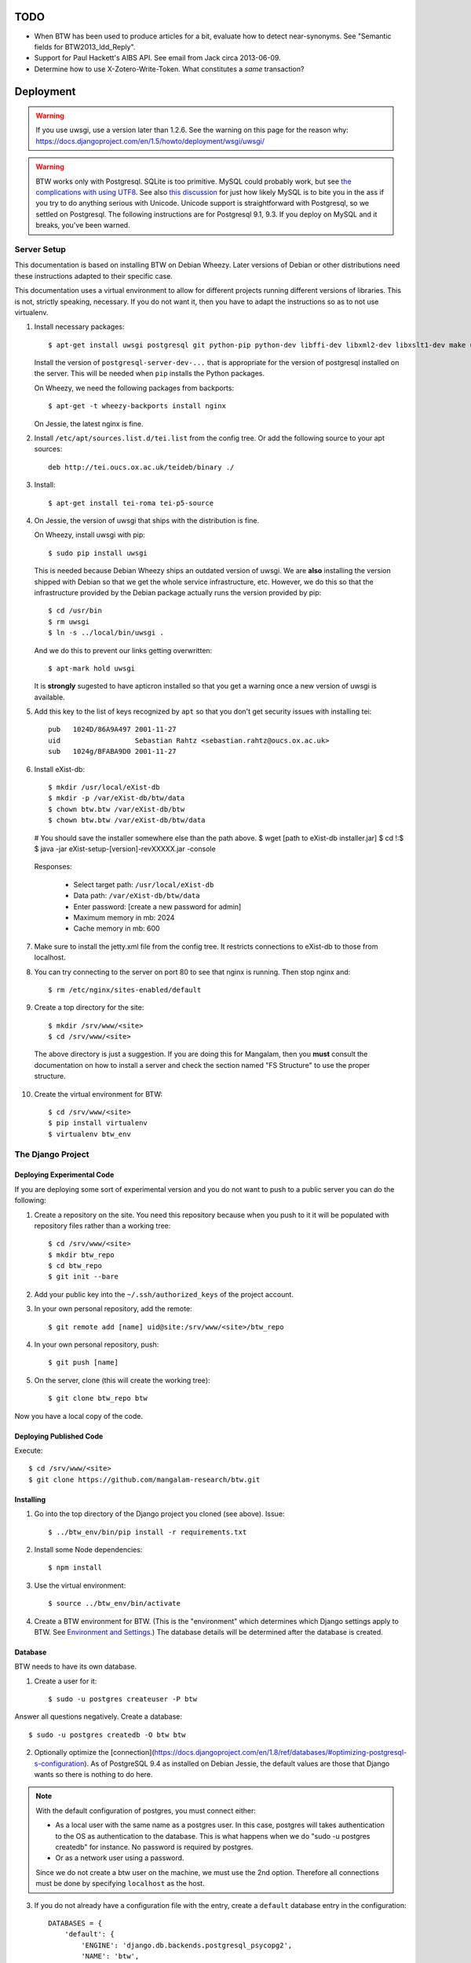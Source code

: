 ======
 TODO
======

* When BTW has been used to produce articles for a bit, evaluate how
  to detect near-synonyms. See "Semantic fields for
  BTW2013_ldd_Reply".

* Support for Paul Hackett's AIBS API. See email from Jack circa
  2013-06-09.

* Determine how to use X-Zotero-Write-Token. What constitutes a *same*
  transaction?

============
 Deployment
============

.. warning:: If you use uwsgi, use a version later than 1.2.6. See the
             warning on this page for the reason why:
             https://docs.djangoproject.com/en/1.5/howto/deployment/wsgi/uwsgi/

.. warning:: BTW works only with Postgresql. SQLite is too
             primitive. MySQL could probably work, but see `the
             complications with using UTF8
             <https://docs.djangoproject.com/en/1.6/ref/databases/#collation-settings>`__. See
             also `this discussion
             <https://news.ycombinator.com/item?id=7317519>`__ for
             just how likely MySQL is to bite you in the ass if you
             try to do anything serious with Unicode. Unicode support
             is straightforward with Postgresql, so we settled on
             Postgresql. The following instructions are for Postgresql
             9.1, 9.3. If you deploy on MySQL and it breaks, you've
             been warned.

Server Setup
============

This documentation is based on installing BTW on Debian Wheezy. Later
versions of Debian or other distributions need these instructions
adapted to their specific case.

This documentation uses a virtual environment to allow for different
projects running different versions of libraries. This is not,
strictly speaking, necessary. If you do not want it, then you have to
adapt the instructions so as to not use virtualenv.

1. Install necessary packages::

    $ apt-get install uwsgi postgresql git python-pip python-dev libffi-dev libxml2-dev libxslt1-dev make unzip libxml2-utils trang jing xsltproc redis-server

   Install the version of ``postgresql-server-dev-...`` that is
   appropriate for the version of postgresql installed on the
   server. This will be needed when ``pip`` installs the Python
   packages.

   On Wheezy, we need the following packages from backports::

    $ apt-get -t wheezy-backports install nginx

   On Jessie, the latest nginx is fine.

2. Install ``/etc/apt/sources.list.d/tei.list`` from the config
   tree. Or add the following source to your apt sources::

    deb http://tei.oucs.ox.ac.uk/teideb/binary ./

3. Install::

    $ apt-get install tei-roma tei-p5-source

4. On Jessie, the version of uwsgi that ships with the distribution is fine.

   On Wheezy, install uwsgi with pip::

    $ sudo pip install uwsgi

   This is needed because Debian Wheezy ships an outdated version of
   uwsgi. We are **also** installing the version shipped with Debian
   so that we get the whole service infrastructure, etc. However, we
   do this so that the infrastructure provided by the Debian package
   actually runs the version provided by pip::

    $ cd /usr/bin
    $ rm uwsgi
    $ ln -s ../local/bin/uwsgi .

   And we do this to prevent our links getting overwritten::

    $ apt-mark hold uwsgi

   It is **strongly** sugested to have apticron installed so that you
   get a warning once a new version of uwsgi is available.

5. Add this key to the list of keys recognized by ``apt`` so that you
   don't get security issues with installing tei::

    pub   1024D/86A9A497 2001-11-27
    uid                  Sebastian Rahtz <sebastian.rahtz@oucs.ox.ac.uk>
    sub   1024g/BFABA9D0 2001-11-27

6. Install eXist-db::

   $ mkdir /usr/local/eXist-db
   $ mkdir -p /var/eXist-db/btw/data
   $ chown btw.btw /var/eXist-db/btw
   $ chown btw.btw /var/eXist-db/btw/data
   # You should save the installer somewhere else than the path above.
   $ wget [path to eXist-db installer.jar]
   $ cd !:$
   $ java -jar eXist-setup-[version]-revXXXXX.jar -console

  Responses:

    * Select target path: ``/usr/local/eXist-db``
    * Data path: ``/var/eXist-db/btw/data``
    * Enter password: [create a new password for admin]
    * Maximum memory in mb: 2024
    * Cache memory in mb: 600

7. Make sure to install the jetty.xml file from the config tree. It
   restricts connections to eXist-db to those from localhost.

8. You can try connecting to the server on port 80 to see that nginx
   is running. Then stop nginx and::

    $ rm /etc/nginx/sites-enabled/default

9. Create a top directory for the site::

    $ mkdir /srv/www/<site>
    $ cd /srv/www/<site>

  The above directory is just a suggestion. If you are doing this for
  Mangalam, then you **must** consult the documentation on how to
  install a server and check the section named "FS Structure" to use
  the proper structure.

10. Create the virtual environment for BTW::

    $ cd /srv/www/<site>
    $ pip install virtualenv
    $ virtualenv btw_env

The Django Project
==================

Deploying Experimental Code
---------------------------

If you are deploying some sort of experimental version and you do not
want to push to a public server you can do the following:

1. Create a repository on the site. You need this repository because
   when you push to it it will be populated with repository files
   rather than a working tree::

     $ cd /srv/www/<site>
     $ mkdir btw_repo
     $ cd btw_repo
     $ git init --bare

2. Add your public key into the ``~/.ssh/authorized_keys`` of the project
   account.

3. In your own personal repository, add the remote::

    $ git remote add [name] uid@site:/srv/www/<site>/btw_repo

4. In your own personal repository, push::

    $ git push [name]

5. On the server, clone (this will create the working tree)::

    $ git clone btw_repo btw

Now you have a local copy of the code.

Deploying Published Code
------------------------

Execute::

    $ cd /srv/www/<site>
    $ git clone https://github.com/mangalam-research/btw.git

Installing
----------

1. Go into the top directory of the Django project you cloned (see above). Issue::

    $ ../btw_env/bin/pip install -r requirements.txt

2. Install some Node dependencies::

    $ npm install

3. Use the virtual environment::

    $ source ../btw_env/bin/activate

4. Create a BTW environment for BTW. (This is the "environment" which
   determines which Django settings apply to BTW. See `Environment and
   Settings`_.) The database details will be determined after the
   database is created.

Database
--------

BTW needs to have its own database.

1. Create a user for it::

    $ sudo -u postgres createuser -P btw

Answer all questions negatively. Create a database::

    $ sudo -u postgres createdb -O btw btw

2. Optionally optimize the [connection](https://docs.djangoproject.com/en/1.8/ref/databases/#optimizing-postgresql-s-configuration). As of PostgreSQL 9.4 as installed on Debian Jessie, the default values are those that Django wants so there is nothing to do here.

.. note:: With the default configuration of postgres, you must connect either:

  * As a local user with the same name as a postgres user. In this
    case, postgres will takes authentication to the OS as
    authentication to the database. This is what happens when we do
    "sudo -u postgres createdb" for instance. No password is required
    by postgres.

  * Or as a network user using a password.

  Since we do not create a btw user on the machine, we must use the
  2nd option. Therefore all connections must be done by specifying
  ``localhost`` as the host.

3. If you do not already have a configuration file with the entry,
   create a ``default`` database entry in the configuration::

    DATABASES = {
        'default': {
            'ENGINE': 'django.db.backends.postgresql_psycopg2',
            'NAME': 'btw',
            'USER': 'btw',
            'PASSWORD': 'whatever password',
            'HOST': '127.0.0.1'
        }
    }

  You probably want to put this inside a file local to your
  installation. See `Environment and Settings`_.

4. Start BTW's redis instance::

    ./manage.py btwredis start

5. Run::

    ./manage.py migrate

6. Run::

    ./manage.py btwdb set_site_name

   This sets the name of site 1 in the database to match the
   BTW_SITE_NAME setting.

Settings
--------

1. When deploying make sure the following Django settings are set as
   follows::

    SESSION_COOKIE_SECURE = True
    CSRF_COOKIE_SECURE = True

    ACCOUNT_DEFAULT_HTTP_PROTOCOL = "https"

2. Make sure that the ``DEFAULT_FROM_EMAIL`` Django setting is set to
   the value you want to use as the ``From:`` field of emails sent for
   invitations to register to the site. Same with the ``SERVER_EMAIL``
   field. Note that they are probably not going to be the same value.

3. Make sure that the ``ADMINS`` Django setting is set properly.

4. Make sure that the ``BTW_WED_LOGGING_PATH`` and that any custom
   logging is done in ``/var/log/`` rather than in ``/srv``.

5. The file structure is::

    btw_env      The virtualenv environment created earlier.
    btw_repo     Possible repository you use if you are deploying experimental code.
    btw          Where you checked out btw.
    static       Where the static files are collected.
    media        Where media files are stored.

   So you must ensure that ``STATIC_ROOT`` and ``MEDIA_ROOT`` are set
   to point to these directories which are **above** ``TOPDIR``.

6. Make sure the following environment variables are set as follows
   in the uwsgi configuration::

     HTTPS=on
     wsgi.url_scheme=https

Finalizing
----------

This needs to be done last because the ``Makefile`` may use
``manage.py``, which may require a complete configuration.

Run::

  $ make
  $ ./manage.py btwredis start
  $ mkdir -p var/run/btw var/log/btw
  $ ./manage.py btwexistdb start
  $ ./manage.py btwexistdb createuser
  $ ./manage.py btwexistdb createdb
  $ ./manage.py btwexistdb loadindex
  $ ./manage.py btwexistdb load
  $ ./manage.py btwworker start --all
  $  ./manage.py btwworker generate-monit-config build/scripts
  # Install the config generated.
  $ ./manage.py btwcheck
  $ make test-django
  [The Zotero tests will necessarily fail because the server is set
   to connect to the production Zotero database.]
  $ sudo monit monitor btw

If you have not yet done so, create the log directory for the nginx
process responsible for serving BTW::

  $ mkdir /var/log/nginx/btw.mangalamresearch.org/

Demo Site
---------

When creating a new demo site make sure that:

1. It contains a ``env`` file in the top level directory of the Django
   project that sets the ``env`` to a new value appropriate for the
   demo site. (This is what will make the site use a different
   database from the main site.)

2. Create a file named ``NOBACKUP-TAG`` in the top level directory of
   the demo site. (The deepest directory that encompasses all the
   files of this site but excludes any other site.) This prevents
   backing up this site in the fs backups.

Complete Copy
~~~~~~~~~~~~~

1. Dump the database on the "real" site.

2. Drop the old btw_demo database.

3. Create a new btw_demo database.

4. Issue::

    pg_restore -d btw_demo [path to dump]

5. Run the migrations, make sure redis is running and do::

    $ . ../btw_env/bin/activate
    $ ./manage.py migrate

6. Set the site name, make sure redis is running and do::

    $ . ../btw_env/bin/activate
    $ ./manage.py btwdb set_site_name

 This will set the site name in the database to what is recorded in
 the Django settings.

7. Copy the media directory from the regular site to the demo site.

Partial Copy
~~~~~~~~~~~~

Make sure that the site name in the sites table is properly set.

If you are going to move over users then:

1. Go to the regular site and run::

     $ ./manage.py dumpdata --natural --exclude=auth.Permission auth allauth account socialaccount invitation > [dump]

2. Go to the demo site and run::

     $ ./manage.py loaddata [dump]

If you are going to move over articles from the dev site the
bibliographical data must be moved over first. **The bibliography
worker must not have had a chance to populate the Item table yet!!!,
or you'll get double entries.** (If this happens, then you have to
clear bibliography_item and bibliography_primarysource in the
database.)

1. Go to the main site and run::

    $ ./manage.py dumpdata --natural bibliography > [dump]

2. Go to the demo site and run::

    $ ./manage.py loaddata [dump]

You may then load articles:

1. Go to the main site and run::

    $ ./manage.py dumpdata --natural lexicography > [dump]

2. Go to the demo site and run::

    $ ./manage.py loaddata [dump]


Upgrades
--------

Dealing with Logged-in Users
~~~~~~~~~~~~~~~~~~~~~~~~~~~~

Before upgrading, consider the impact on currently logged in
users. The following cases are possible:

1. No database change: there is no need to put the server in
   maintenance mode. Just upgrade the Python and Javascript code. If a
   new version of the wed editor is needed, the users will get a
   message asking to reload.

2. Database change:

   a. Establish a time at which the server will go into
   maintenance mode, tell the users.

   b. At the appointed time, set the nginx server configuration for
   BTW to be in maintenance mode.

   c. Use the ``logout`` management command to log all users out.

   d. Perform the code upgrade as needed.

   e. Get nginx out of maintenance mode.

Upgrade Proper
~~~~~~~~~~~~~~

Generally:

1. **Squeeze in upgrades to the server's infrastructure here...**

2. Make sure you have tagged the current release with ``git tag
   v... -a`` The ``-a`` is important to create an annotated tag.

3. Make sure all your changes are pushed to the repository.

4. Make sure you have a current backup of the database.

.. warning:: Do not run the following steps before you have read the
             version-specific information about upgrading. Some
             upgrades require that the following steps be partially
             performed or done in a different way, etc.

5. Run::

    $ sudo monit unmonitor [appropriate group name]
    $ . ../btw_env/bin/activate
    $ ./manage.py btwworker stop --all

    # The next command **must** be omitted if BTW is meant to continue
    # running. May be omitted if there is no change to how redis is
    # configured.
    $ ./manage.py btwredis stop

    $ git fetch origin --tags
    $ git pull origin
    $ git describe
    [Make sure the description shows what you expect.]
    $ pip install -r requirements.txt
    $ npm install
    $ make
    $ ./manate.py btwredis start
    $ ./manage.py migrate

    # This is the perfect time to perform a full vacuum on the database.
    # Do this if you've locked the users out of the system already.
    # This command will lock tables while they are being vacuumed. We use
    # ``time`` to record how long it takes. This is useful information because
    # as the database grows, it will take more times. Eventually it could
    # take hours to run a vacuumdb full operation.
    $ time vacuumdb -fzv

    # Execute the next command if redis is not already running.
    $ ./manage.py btwredis start

    $ ./manage.py btwworker start --all
    $ ./manage.py btwcheck
    $ ./manage.py btw generate-monit-config build/scripts
    # Check the generated config against what is already installed, update
    # if needed. Copy into /etc/monit/conf.d if update needed.
    # Issue ``service monit reload`` to have it read its configuration.

    $ make test-django
    [The Zotero tests will necessarily fail because the server is set
     to connect to the production database.]
    $ sudo monit monitor [appropriate group name]

6. Reload btw::

     $ sudo monit restart -g btw

7. Run btw-smoketest::

     scrapy crawl btw -a btw_dev='<secret>'

8. Take the site out of maintenance mode.

See below for specific upgrade cases.

1.4.1 to 2.0.0
~~~~~~~~~~~~~~

Before all:

- Install eXist.

After pulling the new code:

- Add the ``settings`` for eXist.

After ``pip install -r requirements.txt``:

- Force django-polymorphic to be at 1.0.2.

- Force django to be at 1.10.x.

- Run ``pip uninstall django-treebeard`` and then ``pip install git+https://github.com/tabo/django-treebeard#79bdb7c``.

After starting redis:

- Run ``./manage.py cms fix-tree``

- Clear the "article_display" and "page" caches.

After ``./manage.py migrate``:

- Run ``btwexistdb`` commands: ``createuser``, ``createdb``,
``loadindex``, ``load``.

After the install:

- Remove the "Login required" flag for the semantic fields page.

- Add the ``can_add_semantic_fields`` and
  ``can_change_semantic_fields`` to all users that need it.

1.4.0 to 1.4.1
~~~~~~~~~~~~~~

- At a minimum, execute::

    rm `find . -name menu.pyc`
    rm `find . -name cms_app.pyc`

  To be on the safe site, I actually recommend doing::

    rm `find . -name "*.pyc"`

  When running tests in buildbot some cases failed due to very old
  leftover ``.pyc`` files.

- After having done the database migrations, run ``manage.py cms
  fix-tree`` as recommended by Django CMS to fix possible issues with
  the tree of pages.

1.3.x to 1.4.0
~~~~~~~~~~~~~~

- You must load the HTE data somehow. It could be using the ``hte``
  command or by dumping some the ``semantic_field...`` tables in the
  development database and loading them in production. Remember to set
  the sequences used to set ids properly if you use a SQL
  dump/restore.

- It is necessary to flush the article display cache::

    $ ./manage.py clearcache article_display

- You must give the ``category.add_category`` right to whoever will be
  allowed to add categories.

- You will have to create a "Semantic Fields" page which will have for
  apphook semantic_fields. This pages should also have its permissions
  set so that "Login required" checked and "Menu visibility" is "for
  logged in users only".


1.2.x to 1.3.0
~~~~~~~~~~~~~~

You must add ``BTW_EDITORS`` to Django's settings.

The ``CitePlugin`` must be added to some page to allow site-wide
citations.

During migration Django will ask whether the content types for the
models userauthority, otherauthority and authority should be
removed. Answer yes.


1.1.x to 1.2.0
~~~~~~~~~~~~~~

1. Upgrade the nginx configuration to the new one so that developers
   can bypass maintenance mode.

2. **After stopping redis but before updating the source,** upgrade
   ``South`` to the latest in the 1.x series.

3. **After stopping redis but before updating the source,** upgrade
   ``django-allauth`` to the version required by BTW **1.2.0**.

4. **After stopping redis but before updating the source,** run
   ``./manage.py migrate socialaccount``. This will upgrade the tables
   for the ``socialaccount`` app (provied by ``django-allauth``) to the
   latest format.

5. Resume the installation with the source update, and so on...

Afterwards:

1. Create the pages managed by the CMS:

 a. On the development machine issue::

    ./manage.py dumpdata --indent=2 --natural-foreign cms cmsplugin_filer_file cmsplugin_filer_folder cmsplugin_filer_link cmsplugin_filer_link cmsplugin_filer_image cmsplugin_filer_teaser cmsplugin_filer_video  easy_thumbnails filer djangocms_text_ckeditor cmsplugin_iframe > dump.json

 b. Remove the record that has to do with cms.pageusergroup.

 c. On the deployment machine issue::

    ./manage loaddata dump.json

 d. Copy the ``media`` subdirectory from the dev machine to the
    deployment machine. **Make sure to move it into the right location**.

2. Duplicate the permission setup from the dev machine to the
   deployment machine. In particular:

 a. Add the permissions to the CMS plugins to the "CMS scribe" group.

3. Create an account for Bennett with the "scribe" and "CMS scribe"
   roles, and the right to manage bibliography.

1.0.x to 1.1.0
~~~~~~~~~~~~~~

1. Update the site configuration to add BTW_LOGGING_PATH,
   BTW_RUN_PATH, BTW_LOGGING_PATH_FOR_BTW, BTW_RUN_PATH_FOR_BTW. Make
   BTW_WED_LOGGING_PATH use BTW_LOGGING_PATH_FOR_BTW.

2. Perform the commands to create the log and run directories for
   BTW. For intance, it could be::

    mkdir -p var/log/btw
    mkdir -p var/run/btw

3. Convert the local configuration file to connect to redis through
   the local socket started by ``btwredis``.

4. Use ``lib.settings.join_prefix`` in the settings file and
   ``slugify.slugify``.

5. Modify your uwsgi init file so that it has::

     uid = btw
     buffer-size=32768

0.8.x to 1.0.0
~~~~~~~~~~~~~~

1. Update the site configuration to configure the caches named
   `session`, `page` and `article_display`.

2. Force an update of the documentation so that ``tei.css`` and
   ``tei-print.css`` are loaded from a local copy. You must::

      rm -rf utils/schemas/out/btw-storage-0.10/btw-storage-doc/

   A subsequent ``make`` should redo everything but check that the
   final files have the right contents.

0.7.x to 0.8.0
~~~~~~~~~~~~~~

1. Issue the management command::

     $ ./manage.py btwdb mark_all_bibliographical_items_stale

2. Convert your settings to use the ``s`` object. See `Setting the
   Settings`_.

3. Install django-redis in the virtualenv for btw.

4. Move to Redis for the session cache (the default cache normally set
   in the ``btw_<env>.py`` file and the Zotero cache (the cache named
   ``"bibliography"``, which is normally set in the
   ``bibliography_<env>.py`` settings file).

0.0.2 to 0.1.0
~~~~~~~~~~~~~~

1. Delete the database table ``biblliography_item``. This is okay
   because the BTW software has not yet been used in production.

2. Perform the general steps.

Notes from Actual Upgrades
~~~~~~~~~~~~~~~~~~~~~~~~~~

- 1.4.0 to 1.4.1: Upgrade scheduled for 2016/04/30 at 8:00-9:00 EDT. I
  started a little before to prepare. The upgrade was done at about
  8:30 EDT.

- 1.3.1 to 1.4.0: The upgrade window was scheduled for 2016/04/06 at
  8:00-12:00 EDT. I actually got busy with something else and did not
  begin until 8:10. The upgrade was finished by about 10:28.

- 1.2.x to 1.3.0: The upgrade window was scheduled for 2015/08/19 at
  11:00-12:00 EDT. I began preparing at around 10:40 EDT so as to get
  a head start with the steps that could be performed before the
  upgrade. The issue with Tilaa crippling the performance of the swap
  probably added a good 15-20 minutes to the whole proceedings.

- 1.1.0 to 1.2.0: The upgrade window was scheduled for 2015/06/08 at
  8:00-10:00 EDT. I began preparing at around 7:30 EDT so as to get a
  head start with the steps that could be performed before the
  upgrade. At 8:05 EDT I put the server into maintenance mode. At
  about 9:05 EDT I took the server out of maintenance mode. I got a
  couple of task errors while running the Django tests. Probably due
  to how the logging is different on the server than on the dev
  system.

- 1.0.5 to 1.1.0: The upgrade window was scheduled for 2015/04/29 at
  8:00-10:00 EDT. I began preparing at around 7:30 EDT so as to get a
  head start with the steps that could be performed before the
  upgrade, and server maintenance not directly tied to the upgrade
  (e.g. shutting down the demo site). At 8:00 EDT I put the server
  into maintenance mode. At around 8:35 I put the server out of
  maintenance mode. The server initially failed to work because I
  forgot to make a couple changes to the btw.ini file (uwsgi
  configuration). Moreover I had to change ownership of the log files
  in /var/log/btw so that BTW could write there. Then it was smooth
  sailing.

- 0.7.1 to 0.8.0: The upgrade window was scheduled for 2015/01/21 at
  8:00-9:00 EST. I began preparing at around 7:30 EST because a few of
  the upgrade steps (installing new packages, updating the settings of
  the Django project) could be performed before putting the server
  down. At 8:00 EST, I put the server in maintenance mode. A little
  before 8:30EST, the server was out of maintenance mode. I tested the
  server with ``./manage.py test``, by going to ``Bibliography /
  Manage`` and by viewing some articles. The later test failed. It was
  due to ``build/static-build/config/requirejs-config-dev.js`` which
  was out of date. The contents of this file changed when Makefile is
  edited, which is not currently picked up by the way the make file is
  organized. Deleting the file and recreating it solved the issue.

- 0.8.0 to 1.0.1: The upgrade window was scheduled for 2015/02/01 at
  9:00-10:00 EST. I spent about 45 minutes before the upgrade window
  to perform changes to the server. This upgrade required a new monit
  configuration to send alarms. I had to modify monit for this, which
  entailed reading documentation. After performing the upgrade, I got
  some 500 status responses. This was due to the ``.log`` and ``.pid``
  files created by the worker. They caused the tree to be unclean and
  BTW dutifully raised an exception. While testing the site, there was
  an issue with viewing articles. It seemed that the communication
  between browser and system did not work. Clearing the caches and
  restarting the worker seems to have cleared it up. The site was back
  up and running at 10:15 EST.

Nginx
-----

If needed, create some new server keys::

    $ cd /srv/www/<site>
    $ openssl genrsa -out ssl.key 2048
    $ openssl req -new -key ssl.key -out ssl.csr
    [Answer the questions to identify the machine. Leave the password blank.]
    $ openssl x509 -req -days 365 -in ssl.csr -signkey ssl.key -out ssl.crt

Install a proper configuration in
``/etc/nginx/sites-available/<site>``, and link it to the
``/etc/nginx/sites-enabled/`` directory. For Mangalam, the config tree
contains the file that has been used so far.

Uwsgi
-----

Install a proper configuration in
``/etc/uwsgi/apps-available/btw.ini``, and link it to the
``/etc/uwsgi/apps-enabled/`` directory. For Mangalam, the config tree
contains the file that has been used so far.

=========
 Testing
=========

Note that due to the asynchronous nature the JavaScript environments
used to run the tests, if the test suites are run on a system
experiencing heavy load or if the OS has to swap a lot of memory from
the hard disk, they may fail some or all tests. I've witnessed this
happen, for instance, due to RequireJS timing out on a ``require()``
call because the OS was busy loading things into memory from
swap. The solution is to run the test suites again.

Another issue with running the tests is that wed uses ``setTimeout``
to do the validation work in a parallel fashion. (This actually
simulates parallelism.) Now, browsers clamp timeouts to at most once a
second for tests that are in background tabs (i.e. tabs whose content
is not currently visible). Some tests want the first validation to be
finished before starting. The upshot is that if the test tab is pushed
to the background some tests will fail due to timeouts. The solution
for now is don't push the tab in which tests are run to the
background. Web workers would solve this problem but would create
other complications so it is unclear whether they are a viable
solution.

Tests are of three types:

* Django tests, which run outside the browser.

* In-browser tests, which run *in* the browser.

* Selenium-based tests, which run *outside* the browser but use Selenium
  to control a browser.

In August 2015 we conducted some tests with a RAM-based PostgreSQL
cluster to see whether it would improve testing time. We found roughly
a 7% improvement on test times when running the Django tests but the
hoops we have to go through to setup the cluster and the problems this
could cause in the long run (more complex database setups would
require redesigning the code that creates and manages the cluster) are
not worth this small improvement. The time improvement is expected to
be even smaller when running the Selenium-based tests that need
running on Sauce Labs, as the bulk of the waiting time there is due to
communications between the test suite and the browser.

Django Tests
============

Running the Tests
-----------------

You should be using ``make`` to run the tests rather than
``./manage.py test`` because some of the tests are dependent on files
that are generated with ``make``::

    $ make test

Zotero Tests
------------

The ``bibliography`` application communicates with the Zotero server
at ``api.zotero.org``. To avoid being dependent a) on a network
connection, b) on that server being up, c) on the account that was used to
create the tests being available, the test suite uses ``mitmdump``
(from the mitmproxy package) to record and replay interactions with
the server. The infrastructure needed for this is in
``bibliography.tests.util``.

The only tests that should ever perform any kind of communication with
the server (either for real, or faked by ``mitmproxy``) are those in
the ``bibliography`` app. All other tests should be mocking the
``zotero`` module so as to return results immediately (no cache check,
no talking to the server). The module
``bibliography.tests.mock_zotero`` is used for this task.

Versions 0.10 and 0.11 of ``mitmdump`` suffer from a bug that makes
replaying fail unless we use the ``--no-pop`` option. However, when we
use ``--no-pop``, mitmproxy does not remove used match
request/response pairs. So if we issue two requests that are
considered *same* by ``mitmdump`` but we expect a *different*
response, replaying will fail because the first response will be
replayed twice. We work around this issue this way:

* At recording time, rewrite the saved requests to add a
  ``X-BTW-Sequence`` header field which is incremented with each
  request.

* At replaying time, filter the requests made by the code being tested
  so that they gain a ``X-BTW-Sequence`` field which is incremented
  with each request.

* At replaying time, add ``--rheader X-BTW-Sequence`` so that request
matching is performed on this field.

Mitmproxy uses a self-signed certificate to serve data. Forwarding the
upstream certificate currently does not work. (See
`<https://github.com/mitmproxy/netlib/issues/32>`__ .) Moreover, we'd
rather have the suite be totally independent from a live Zotero server
so that we can run the suite even if the Zotero server happens to be
down or unreachable. In order to avoid certificate errors, the test
suite has to:

1. Run ``c_rehash`` on the ``~/.mitmproxy`` directory. Some of the
   files there are not proper certificates so there will be non-fatal
   errors.

2. Set the environment variable SSL_CERT_DIR to search
``~/.mitmproxy`` in addition to the OS directory.

In-Browser Tests
================

::
    $ ./manage.py runserver

Then run a QUnit test by pointing your broswer to
http://localhost:8000/search/tests/

.. warning:: Running this command does not rebuild the software. So if
             you make changes that must propagate to your live version
             of the server then you must run ``make`` first.

Selenium-Based Tests
====================

The following information is not specific to BTW but can be useful if
you've never used Selenium before. Generally speaking, you need the
Selenium Server, but if you only want to run tests in Chrome, you only
need chromedriver. Selenium Server can be found on `this page
<http://code.google.com/p/selenium/downloads/list>`__. It has a name
like ``selenium-server-standalone-<version>.jar``. Chromedriver is
`here <https://code.google.com/p/chromedriver/downloads/list>`__. The
documentation for its use is `here
<http://code.google.com/p/selenium/wiki/ChromeDriver>`__.

Everything that follows is specific to BTW. You need to have `selenic
<http://github.com/mangalam-research/selenic>`_ installed and
available on your ``PYTHONPATH``. Read its documentation. Then you
need to create a `<local_config/selenium_local_config.py>`_ file. Use
one of the example files provided with selenic. Add the following
variable to your `<local_config/selenium_local_config.py>`_ file::

    # Location of the BTW server.
    SERVER = "http://localhost:8080"

You also need to have `wedutil
<http://github.com/mangalam-research/wedutil>`_ installed and
available on your ``PYTHONPATH``.

To run the Selenium-based tests, the tests must be able to communicate
with a live server. Tests that can pass locally can quite easily fail
when run from a remote service, *unless* a real web server is
used. Therefore, the test suite starts an nginx server because, let's
face it, **Django is not a web server.** Some issues that Django may
mask can become evident when using a real web server. This has
happened during the development of BTW.

.. note:: A "real web server" is one which understands the ins and
          outs of the HTTP protocol, can negotiate contents, can
          compress contents, understands caching on the basis of
          modification times, etc.

The configuration environment used for the selenium tests is named
``selenium``. See `Environment and Settings`_.

Nginx
-----

Internally, the test suite starts nginx by issuing::

    $ utils/start_server <fifo>

The fifo is a communication channel created by the test suite to
control the server.  The command above will launch an nginx server
listening on localhost:8080. It will handle all the requests to static
resources itself but will forward all other requests to an instance of
the Django live server (which is started by the ``start_server`` script
to listen on localhost:7777). This server puts all of the things that
would go in ``/var`` if it was started by the OS in the `<var>`_
directory that sits at the top of the code tree. Look there for
logs. This nginx instance uses the configuration built at
`<build/config/nginx.conf>`_ from `<config/nginx.conf>`_. Remember
that if you want to override the configuration, the proper way to do
it is to copy the configuration file into `<local_config>`_ and edit
it there. Run make again after you made modifications. The only
processing done on nginx's file is to change all instances of
``@PWD@`` with the top of the code tree.

The Django Server
-----------------

The Django server started by ``start_server`` is based on
``LiveServerTestCase`` and consequently organises its run time
environment in the same way.

Originally, we had the test suite send a signal to the server so that
with each test, the server would reset itself. The "reset" operation
meant that the ``LiveServerTestCase`` instance ended, which caused the
creation of a new instance. This entailed letting Django's test
framework perform the cleanup and setup operations on the
database. This way, a test would not see the database changes
performed by another test. The cleanup performed by Django's test
framework was extremely slow, however. So we modified the suite so
that some tests would be deemed "dirty" and would require a
reset. This helped speed up the suite quite a bit.

However, we eventually ran into more problems. Once we started using
``transaction.on_commit``, we found that Celery tasks launched at
commit time would not be able to find the ``Chunk`` objects they were
supposed to work on, because they had been deleted by the test
cleanup!! This is something which **by design** cannot happen in
production because ``Chunk`` objects are never deleted. (They may be
hidden, but not deleted.) All solutions which involved allowing the
suite to perform Django's generic cleanup were problematic:

* The Celery tasks could have failed silently. However, since in
  production a failure would be indicative of a fatal structural
  problem, we do not want to mask such problems but instead have them
  cause an alarm. (The project sends an email to the administrators.)
  Moreover, even in testing, ignoring the failure could mean ignoring
  a real problem (like a race condition).

* The Celery tasks could have run eagerly. This would actually mask
  problems that occur due to race conditions.

* The suite could have been modified to try to allow the Celery tasks
  to complete before deleting the data. This would have made the suite
  slower across the board and would have complicated the logic of the
  tests or the tasks quite a bit. And this would be only to take care
  of a problem that occurs in testing.

The solution we settled on is to turn off Django's generic cleanup by
running all the Behave tests inside of a single ``LiveServerTestCase``
instance. The "reset" message is no longer used but instead a
"newtest" message is sent from the Behave runner to the live
server. This causes the live server to run ad-hoc cleanup code. In
this way ``Chunk`` objects are never deleted, which mirrors exactly
what happens in production. The cleanup code currently performs a few
changes, like deleting some bibliographical records, some custom
semantic fields and reverting articles to the version they were when
the suite started. Beyond this, tests should try to depend as little
as possible on a specific state. They should as much as possible
figure what state existed when they started and then check how the
state was changed. (e.g. If I test the creation of a new X object in
the database, cound the number of X objects before the test, and check
that there are X + 1 objects after the operation that creates a new
object.)

A nice bonus is that this also makes the suite faster since it does
not perform the database churn that Django's generic database cleanup
and setup does.

Running the Suite
-----------------

To run the suite issue::

    $ make selenium-test BEHAVE_PARAMS="-D browser='OS,BROWSER,VERSION'"

where ``OS,BROWSER,VERSION`` is a combination of
``OS,BROWSER,VERSION`` present in ``config/browser.txt``.

Behind the scenes, this will launch behave. See `<Makefile>`_ to see
how behave is run.

How to Modify Fixtures
----------------------

There is no direct way to modify the fixtures used by the Django tests
(this includes the live server tests which is used to run the Selenium
tests). The procedure to follow is:

1. Stop the development server.

2. Move your development database to a different location
   temporariy. **Or** modify the development environment so that the
   development server connects to a temporary, different database.

3. Issue::

    $ ./manage.py migrate

4. Then start your server again. You should start it with
   ``BTW_DIRECT_APP_MODE`` set to ``True``. Or you won't be able to
   access the lexicography and bibliography apps.

5. Repeat the following command for all fixtures you want to load or
   pass all fixtures together on the same command line::

    $ ./manage.py loaddata [fixture]

6. At this point you can edit your database.

7. Run a garbage collection to remove old chunks that are no longer
   referred.

8. When you are done kill the server, and dump the data as needed::

    $ ./manage.py dumpdata --indent=2 --natural [application] > [file]

Use git to make sure that the changes you wanted are there. Among
other things, you might want to prevent locking records and handles
from being added to the new fixture.  When this is done, you can
restore your database to what it was.

Before doing anything more, it is wise to run the Django tests and the
Selenium tests to make sure that the new fixture does not break
anything. It is also wise to immediately commit the new fixture to
git once the tests are passing.

Utility for Extractig Documents from Fixtures
---------------------------------------------

The ``html_from_json`` utility can be used to extract the latest XHTML
representing the data of an entry that has been saved into a ``.json``
file. This can then be used with the raw editing capability to import
this entry into the development database. Make sure to check the box
``Data entered in the editable format (XHTML) rather than the
btw-storage format (XML)`` before submitting the raw edit, or the edit
will fail.

==========================
 Environment and Settings
==========================

Setting the Settings
====================

The Django method of setting the various settings is to set a global
in ``settings.py``, which is then used by Django's machinery. However,
this method is very inflexible in an environment where settings can be
set from multiple different files. Instead of using this method as-is,
BTW sets its settings on a singleton named ``s`` that is created by
``lib.settings`` **every file that wants to modify settings must
import this singleton and modify the settings by setting attributes of
the appropriate names on this object**. Doing this allows more
flexibility in the order in which settings are set and how they may
depend on one another. For instance ``test_settings.py`` sets
``s.BTW_TESTING`` *first* and then loads ``settings.py``. This allows
other settings to be set differently depending on whether or not
``s.BTW_TESTING`` is true.

It would be possible have the desired behavior by using ``exec ... in
globals()`` but this method of doing things has downsides, like for
instance having the linter complain about unknown variables because
globals used in a file come from another file. It also prevents
keeping variables truly private. For instance ``test_settings``
currently has a ``__SILENT`` variable which would not be private if
``exec ... in globals()`` were used. The variable would be visible to
the executed file. It would be possible to write code to compensate
but each new private variable would require an exception.

Where Settings are Found
========================

Structure of the settings tree in BTW:

* ``settings/settings.py``  BTW-wide settings

* ``settings/_env.py``      environment management

* ``settings/<app>.py``     settings specific to the application named <app>

The ``settings.py`` file inspects INSTALLED_APPS searching for local
applications and passes to ``exec`` all the corresponding ``<app>.py``
files it finds.

To allow for changing configurations easily BTW gets an environment
name from the following sources:

* the ``BTW_ENV`` environment variable

* An ``env`` file at the top of the Django project hierarchy.

* ``~/.config/btw/env``

* ``/etc/btw/env``

This environment value is then used by ``_env.find_config(name)`` to find
configuration files:

* ``~/.config/btw/<name>_<env>.py``

* ``/etc/btw/<name>_<env>.py``

The **first** file found among the ones in the previous list is the
one used. By convention ``_env.find_config`` should be used by the files
under the settings directory to find overrides to their default
values. The ``<name>`` parameter should be "btw" for global settings or
the name of an application for application-specific settings. Again by
convention the caller to find_config should exec the value returned by
``find_config`` **after** having done its local processing.

The order of execution of the various files is::

    settings/__init__.py
    <conf>/btw_<env>.py
    settings/<app1>.py
    <conf>/<app1>_<env>.py
    settings/<app2>.py
    <conf>/<app2>_<env>.py

where ``<env>`` is the value of the environment set as described
earlier, and ``<conf>`` is whatever path happens to contain the
configuration file.

=======
 Roles
=======

An earlier version of BTW used the terms "author" for people who have
the capability to edit articles. This proved confusing in discussion
because people who can edit articles are not necessarily the authors
of the articles. They can be proofreaders, assistants, etc.

* "informational pages": Those pages that exist primarily to provide
  information *about* the BTW project but that are not application
  pages.  Examples: the home page of the site, a page about who is
  involved in the project, a page that describes methodology,
  documentation about the site, etc.

* "application pages": Those pages that primarily serve to provide a user
  interface to the applications that are part of BTW. All of the
  lexicographical and bibliographical pages are application pages. This
  includes the pages that show the lexicographical articles.

+---------------------+-------------------+--------------------------+
|BTW Role             |Django role(s)     |Notes                     |
+---------------------+-------------------+--------------------------+
|visitor              |-                  |People who visit the site |
|                     |                   |but do not have an        |
|                     |                   |account.                  |
+---------------------+-------------------+--------------------------+
|user                 |-                  |Users are able to log in  |
|                     |                   |but cannot edit           |
|                     |                   |anything. (As of 2015/5,  |
|                     |                   |this is a theoretical     |
|                     |                   |role. Not yet in use.)    |
+---------------------+-------------------+--------------------------+
|lexicographical      |scribe             |                          |
|article author       |                   |                          |
+---------------------+-------------------+--------------------------+
|assistant,           |scribe             |                          |
|proofreader, etc...  |                   |                          |
|                     |                   |                          |
+---------------------+-------------------+--------------------------+
|maintainer           |CMS scribe         |                          |
|for the              |                   |                          |
|informational        |                   |                          |
|pages                |                   |                          |
+---------------------+-------------------+--------------------------+
|superuser            |-                  |Django superuser flag on. |
+---------------------+-------------------+--------------------------+

A "Django role" corresponds to a Django group. The groups are defined
as follows:

* scribe: able to edit lexicographical articles.

* CMS scribe: able to edit the informational pages.

* editor: all privileges of scribes, but reserved for future use. (We
  may eventually limit publishing privileges to only people in the
  "editor" group.)

There is no group able to edit application pages as these must be
edited by developers.

========
BTW Mode
========

Visible Absence
===============

A "visible absence" is an absence of an element which is represented
as a *presence* in the edited document. If ``<foo>`` might contain
``<bar>`` but ``<bar>`` is absent, the usual means to represent this
would be a ``<foo>`` that does not contain a ``<bar>``. With a visible
absence, ``<foo>`` would contain a GUI element showing that ``<bar>``
is absent.

A "visible absence instantiator" is a visible absence which is also a
control able to instantiate the absent element.

IDs
===

For hyperlinking purposes, elements have to be assigned unique
IDs. There are two types of IDs:

* The "wed ID", a.k.a. the "GUI ID". This is an ``id`` attribute that
  exists only in the GUI tree, which is assigned to all elements that
  need labeling through a reference manager. Or it may be assigned for
  other reasons that have to do with presentation in the editor.

* The "data ID". This is an ``id`` attribute that exists only in the
  data tree. This is what preserves hyperlinking between editing
  sessions.

The wed ID is derived from the data ID as follows:

* If there is a data ID, then the wed ID is "BTW-" + the value of the
  data ID.

* If there is no data ID, then the wed ID is "BTW-" + a unique number.

A data ID is assigned only if an element is hyperlinked.

===================
Management Commands
===================

transform
=========

This ``lexicography`` command is used to perform a batch
transformation on all articles. This is a very powerfull tool but can
severely damage your database if misused. It would be used, for
instance, if there is a need to change the schema under which articles
are stored and here is no plan for backward compatibility.

.. warning:: This command has not been thorougly tested yet.

The procedure to use it is:

1. Kick all users out of the system and prevent them from logging in.

2. Back up the database.

3. Create a directory in which you'll put:

  a. A ``before.rng`` file that contains the schema to which articles
     must conform before the transformation.

  b. An ``after.rng`` file that contains the schema to which articles
     must conform after the transformation.

  c. A ``transform.xsl`` file that contains the transformation to
     apply. (XSLT version 2, please.)

4. Test your transformation on some representative XML first.

5. Run in ``noop`` mode::

        $ ./manage.py transform --noop <path>

   where ``<path>`` is the directory that contains the files above.

6. Inspect the files in the ``log`` subdirectory created under
   ``<path>``. Files under it are of this form:

        - ``<hash>/before.xml``: XML before transformation.

        - ``<hash>/after.xml``: XML after transformation.

        - ``<hash>/BECAME_INVALID``: Indicates the chunk became
          invalid after the transformation.

   where ``<hash>`` is a chunk's original hash. In particular, search
   for ``BECAME_INVALID`` files, which indicate that a chunk that was
   valid *before* the transformation became invalid *after*, which
   means your transformation was incorrect.

7. You may also wish to perform ``diff`` between the ``before.xml``
   and ``after.xml`` of the chunks to check for proper operation.

8. Once you are satisfied, move your old logs somewhere else and
   reissue the same command you did earlier but without
   ``--noop``. **This will actually modify the database and can only
   be reversed by restoring from a database backup.**

.. warning:: There is no attempt to make the overall operation atomic
             because it would be quite costly. If an invocation of
             ``./manage.py transform`` without ``--noop`` fails, then
             the database is left in an intermediary state. Recover by
             performing a database restore.

btwdb
=====

This is used to perform miscellaneous administrative operations on the
database. Rather than spread the commands among multiple applications,
they are grouped under this ``core`` command.

* mark_all_bibliographical_items_stale: marks all bibliographical
  items (``bibliography.models.Item``) as stale.

=================
Various Internals
=================

This section discusses some of the internals of BTW and why they are
the way they are.

Some principles:

* Don't spread the object manipulation logic to the database
  code. This also means avoiding the use of triggers, views, etc. Why?
  This obviates the need for maintainers to possess substantial
  database-specific knowledge. If they know Django, they can follow
  the code. Sure, triggers might make some of the Python code nicer,
  but there's the maintenance cost to consider.

Version Control
===============

The ``lexicography`` app performs its own version control: an article
has one ``Entry`` object and a series of ``ChangeRecord`` objects that
represent its history. Why not use something like
``django-reversion``? At the time of writing, the following problems
come to mind:

* ``django-reversion`` stores the revisions as JSON data. So it seems
  these versions are not first-class citizens of the database. BTW
  needs to be able to have the recorded changes be first-class
  citizens so as to be able to search through them (for instance).

* The fact is that BTW has some very specific semantics regarding how
  various versions are created and used, and it is not clear that
  ``django-reversion`` would be able to handle these semantics
  neatly. (Note that it is *possible* ``django-reversion`` could do
  it, but it would take a significant time investment to find out.)

Version Control in Caches
=========================

Django presents a system by which keys have a version number
associated with them. But BTW does not use it. Why?

The version system that Django provides does not lend itself to the
usage pattern of BTW. BTW typically wants to get **whatever version of
the data is available**. What Django provides does not do this simply
because there is no method for "give me a key with any version". You
have to first search for the key with the current version. If not
found, then search for older keys. This means multiple accesses to the
cache. BTW instead puts the version information in the data stored
with a key and gets whatever it is going to get in one operation and
then acts depending on the version found.

Denormalized Data
=================

At the time of writing (20140927), the ``Entry`` model contains a
``latest`` field that appears redundant. After all, this field is
computable from searching through ``ChangeRecord`` objects, no?

Yes. For any given ``Entry`` object ``latest`` is::

    Entry.objects.get(id=2).changerecord_set.latest('datetime');

(The ``id`` 2 is just for the sake of example.) So we could have::

    @property
    def latest(self):
        return self.changerecord_set.latest('datetime')

However, queries like this
``active_entries.filter(latest__c_hash=chunks)`` are not possible with
a property because ``latest`` is not a field. There are ways to work
around this but they involve having to handle the "non-fieldness" of
``latest`` in each location.

Moreover, getting the list of all the latest change records cannot be
done through Django without multiple queries and in a cross-platform
way. This SQL query gets all the latest change records::

    select cr1 from lexicography_changerecord cr1
      join (select entry_id, max(datetime) as datetime
            from lexicography_changerecord group by entry_id) as cr2
           on cr1.entry_id = cr2.entry_id and cr1.datetime = cr2.datetime;

In Django 1.6, with Postgresql we can do::

    ChangeRecord.objects.order_by('entry', 'datetime').distinct('entry')

This gives us the list of latest change records and so is equivalent
to the previous SQL query. (Order is irrelevant to what we are trying
to achieve here, but is required by our use of ``distinct``.) The
``distinct`` call with a parameter is Postgresql-specific.

The subquery in the SQL query can be generated with::

    ChangeRecord.objects.values('entry').annotate(datetime=Max('datetime'))

However, there does not seem to be a way to join on multiple fields in
Django 1.6. Ultimately, there does not seem to be cross-platform
method to get Django to generate **in one query** something
functionally equivalent to the SQL query shown above.

Some attempts were made to avoid having a ``latest`` field but they
ran into the issues mentioned above or ran smack dab into Django
bugs. (Like `this one
<https://code.djangoproject.com/ticket/20600>`__.)

Celery Tasks and Django CMS
===========================

In a basic Django application the url patterns used for determining
which view will serve a request are static: they are set in ``.py``
files do not change until the application is upgraded, which is an
administrative act.

With Django CMS, the above principle no longer holds true. It is
possible to have a page load an app (using "apphooks"). Since CMS
pages can be created at run time, this means that the url patterns can
change at any time while the site is running. This is not a problem
for those processes which are launched by the WSGI app server. By the
use of the appropriate middleware, these processes periodically check
for changes and do what is necessary.

However, Celery tasks do not have the machinery necessary to detect
these changes. Right now, BTW dodges the issue by having the Celery
tasks be dependent only on "REST urls". These are stored in
``rest_url.py`` files and operate in the same way as the "basic Django
application" scenario described above: they don't change at run
time. Changes caused by the CMS do not affect how the tasks run.

Why not pyzotero?
=================

There is a library called pyzotero which would give access to the
Zotero v3 API "for free". Why are we not using it? Because it is under
GPL 3.0. BTW would have to be released under this license to be
compatible. We've selected the MPL 2.0 a long time ago and have no
intention to change.

(pyzotero was investigated early in the BTW project but it was at a
very early stage of development then and did not seem to be worth it,
at that time.)

Zotero and Caching
==================

To avoid hitting the Zotero server with frequent requests, and to
allow BTW to perform its work with relative ease, the bibliographical
data is laid out as follows:

* ``Item`` objects in Django's ORM. These are the objects which which
  the rest of BTW interacts. These objects have a MINIMUM_FRESHNESS
  (currently 30 minutes). Objects that are not within this freshness
  specification are refreshed by querying the cache discussed next.

  Note that this table is a cache of sorts. **However, it must be
  saved with the rest of the BTW database when backing up the
  database.** There is no (easy and) reliable way to recreate this
  data if it is ever lost. **This table is not designed to allow for
  modifications of the bibliographical data.**

* A cache named ``bibliography``, which is used by ``zotero.py``. This
  is a cache of responses from the Zotero database. There is no expiry
  on this cache. Whenever a request is made to the cache, it fetches
  the item from the Zotero server only if necessary. **Each request to
  this cache entails a query to the server**, because (at a minimum)
  the cache checks with the server whether the item has changed.

  This cache can be destroyed safely.

Preparing and Caching ``Chunk`` Objects
=======================================

Chunks are cached in Redis and in eXist.

Cached Data of the "xml" Kind
-----------------------------

Before they are displayed, ``Chunk`` objects need to have their XML
"prepared" to sort and combine semantic fields and to provide human
readable names for those fields. This process needs the following
inputs:

* The XML data of the ``Chunk``, which is immutable.

* The names of the semantic fields, which are mutable.

The prepared XML is deemed to be display information of the kind "xml".

This data is created when a ``Chunk`` is saved: a task is launched to
create and save it. It is refreshed when any of the semantic field
names on which a ``Chunk`` depends are changed.

This is cached in Redis but expires there after 30 minutes. It is also
stored in eXist for searches. eXist is a cache *of sorts* in that
putting the chunk data in it allows us to perform XML-based searches
(with XQuery) and perform full-text searches.

If the data has expired from the cache but is still in eXist, it is
refreshed from eXist.

Cached Data of the "bibl" Kind
------------------------------

Moreover, this prepared XML needs the following adjuncts before it can
be displayed to the user:

* The links to other articles need to be created (this is currently
  done just before the XML is sent to the client).

* The names and URLs of the works referenced need to be provided. This
  information is passed to the client, which folds it into the
  structure shown to the user. This is deemed to be display
  information of the kind "bibl".

This "bibl" data is created "on demand" when it is needed to display
an article. It exists only in the cache and never expires. It is
recomputed when any of the bibliographical entries on which an article
depends are changed.

Performance Notes
-----------------

On 2016/07/06 loading the data dumped from BTW with ``btwexistdb
load`` takes about 6 minutes. The size of the chunk data is about
50mb. That's 1030 chunks.

Cleaning
========

BTW cleans old ``ChangeRecord`` objects from the database.

This cleaning process hides old intermediary versions of the articles
we have. BTW is very agressive in how frequently it saves data. This
is useful both to prevent data loss and to help in diagnosing eventual
problems. However, this means that BTW stores a lot of versions of an
article. So over time the data usage grows and this becomes
problematic in two major ways:

1. People who have access to the entire history of an article see a
   lot of versions that are not particularly useful.

2. Searches go through data that is not interesting. This makes
   full-text searches in particular slower than they should.

The cleanup algorithms go through the database and mark old records as
"hidden", which excludes them from the interface presented to users
and from searches. The administrative interface always shows all
records, hidden or not.

So two types of cleanup have been implemented:

* Collapsing versions: the principle here is that if there are
  multiple ``ChangeRecord`` objects pointing to the same ``Chunk``,
  the records are "collapsed", which mean that among all objects
  pointing to the same ``Chunk``, we keep one visible and hide the
  rest. This reduces the list of versions shown but does not make any
  ``Chunk`` invisible. This collapsing operation operates only on
  records that are older than 30 days.

* Cleaning old versions: this algorithm hides old records that were
  created for purposes of recovery (which happens when the editor has
  a fatal failure), or that were auto-saves. This operation can make
  some ``Chunk`` objects invisible. This operation is done only on records
  that are older than 90 days.

Important points:

* The algorithms are designed to never ever make a article completely
  invisible.

* Published versions are not hidden, ever.

* The latest ``Chunk`` of an article is never hidden. At most, *may* become
  accessible only through an earlier version that points to the ``Chunk``.

When cleaning was run in September 2016 on a copy of the deployed
database, it reduced the number of visible versions by more than 50%!


Bibliographical Formats
=======================

At the same time we've added the "how to cite" functionality, we've
considered adding the framework necessary for the autodiscovery of
bibliographical formats. For instance, a user visiting our page and
who'd like to include into their Zotero database the bibliographical
information for an article could just click a button to have the
information be transfered to their database.

Unfortunately, the realm of bibliographical data interchange standards
is a mess. Dublin Core does not have a notion of "encylopedia
article". Neither does COinS. MODS is a format that fully support what
we need but it is discoverable only by using unAPI, which is a clunky
standard and also requires making HTML5 pages invalid.

In light of the problems above, we will settle for now on providing an
option to download MODS manually.

Citation Formats
================

Unfortunately, various sources quote the style guides
inconsistently. To generate the citations that BTW produces we
examined how the HTE does it and we consulted the following sources:

The guide used for the MLA citation formati is this one:

https://www.library.cornell.edu/research/citation/mla

We have elected, like the OED and the HTE do, to not include the
editor names in the citation generated according to the MLA. This
simplifies the code quite a bit.

For the Chicago style:

http://library.osu.edu/documents/english/FINALlibrary_CMS.pdf

Test Suite Optimization Notes
=============================

In May 2016, we've moved to disable migrations during testing. The
problem with migrations is that all migrations ever created must be
performed. It is slow as hell. (Squashing is not quite the answer it
seems. We don't control the squashing behavior of third-party
apps. Also, in the past we've been able to modify migration code after
the fact. Squashing complicates this.) By moving the liveserver to
disable migrations during testing, and move away from fixtures to some
extent, we have reduced the run time of a full selenium test with
Chrome 50 from 30 minutes to 25 minutes. That's about 16%
improvement. The 5 minutes saved is going to be repeated over and over
during the life of the project.

CMS Choice for BTW
==================

The Short List
--------------

Django CMS: One rather major issue with Django CMS is that people who
can edit pages must be able to access the ``admin`` interface.

feinCMS: This tool also needs to give CMS editors access to the
``admin`` interface.

Candidates
----------

As of 2015-04-23, after removing projects that are dead or in an alpha
state or not updated in years from the table at:

https://www.djangopackages.com/grids/g/cms/

we get these candidates:

* Django CMS
* Wagtail
* Mezzanine
* feinCMS
* django-fiber
* Opps
* Django page CMS

Rejected
--------

Mezzanine: As of 2015-04-23 does not support Django 1.7 or later.

Wagtail: appears to completely take over the admin interface. No
support for revisions.

django-fiber: eliminated because it needs djangorestframework to be
less than 3 but BTW already uses the 3 series.

Opps: documentation seemed rather rudimentary, it is also not clear
how it performs with Django > 1.5.

Django page CMS: compatible with Django 1.5, 1.6 but not 1.7 or 1.8.

Full Text Databases
===================

XML databases can be used but the quality of these databases is not great.

Elasticsearch
-------------

The problem with Elasticsearch is that it does not know anything about
the structure of documents. Putting and querying some simple XML
documents in Elasticsearch is probably doable without too much
trouble. But when it comes to multilingual search, there's a
problem. If I want to match "circus" only in a Latin citation, the
search has to konw which parts of the text are in Latin. With an
XML-aware database We'd do this by querying @xml:lang. With
Elasticsearch, we'd have to setup some sort of tokenizer that extracts
only the Latin text.

1. Install it through their deb repository.

2. Install the shield plugin: https://www.elastic.co/downloads/shield

  ::

      sudo /usr/share/elasticsearch/bin/plugin install license
      sudo /usr/share/elasticsearch/bin/plugin install shield
      sudo service elasticsearch restart

3. Create users::

      sudo /usr/share/elasticsearch/bin/shield/esusers useradd es_admin -r admin
      # This is for the kibana tool
      sudo /usr/share/elasticsearch/bin/shield/esusers useradd kibana4_server -r kibana4_server

4. Edit the kibana config so that it uses the user::

      sudo vi /opt/kibana/config/kibana.yml

  Edit it to read:

  > elasticsearch.username: "kibana4_server"
  > elasticsearch.password: "password"

  While you are at it::

     sudo chmod og-r /opt/kibana/config/kibana.yml
     sudo chown kibana /opt/kibana/config/kibana.yml

4. Add a ``kibana_user`` role::

kibana_user:
  cluster:
      - monitor
  indices:
    - names: '.kibana*'
      privileges:
        - manage
        - read
        - index

5. Add a "btw_admin" role::

btw_admin:
  indices:
    - names: 'btw-*'
      privileges:
        - all

6. Add a "btw" user::

      sudo /usr/share/elasticsearch/bin/shield/esusers useradd btw -r btw_admin,kibana_user

Solr
----

You can find a lot of talk about how Solr is able to load XML
documents. This is a true statement but one that is misleading. It
means that you can use XML rather than JSON to put documents in Solr,
not that Solr is able to index XML documents like eXist or BaseX are
able to.

XML Database choices for BTW
============================

This investigation was performed in October 2015.

We started with the list of databases at: https://en.wikipedia.org/wiki/XML_database

Out of BaseX, Berkeley DB XML Edition, eXist-db, MarkLogic and Qizx
only the first 3 are open-source.

Berkeley DB XML Edition
-----------------------

Documentation says that it supports only XQuery 1.0, which is
ancient. Produced by Oracle and consequently exhibits the typical
Oracle documentation (monolithic, hard to read, etc.)

Base X
------

Problems:

- Issuing a db creation command with a db name that already exists
  will wipe the existing db. This can be worked around.

- Any change to the database flushes the indexes until they are
  explicitly rebuilt. There is an autoindexing mode but it is
  recommended only for small to medium databases. This could probably
  be worked around but seems stupid. What's the point of having a
  **database** system if indexing has to be managed
  explicitly. (http://docs.basex.org/wiki/Index#Updates)

- Speed tests with extracting all semantic fields from published
  articles with the real BTW database (at the time of 2015/10/15) do
  not show any speed improvement over a naive lxml-based scan.

eXist-db
--------

- Does not fully support XQuery 3.0. For some of the XQuery functions it
requires the use of eXist-db-specific extensions. (Why not provide an
alias???) Needs the use of custom extensions for supporting what
XQuery Update and XQuery Full Text provide.

- However, eXist-db has "real indexes" that are updated as the data is
  updated rather than flushed whenever the data is updated like BaseX
  does.

- The same speed tests as BaseX show that it is not faster than our
  naive lxml-based scan.

Overall, when we *are* ready to add an XML-based database to BTW this
should be the choice.

eXist-db vs lxml
----------------

It is difficult to quantify the speed difference between using
``lxml`` to extract data from XML documents and using eXist-db. The
tests conducted using the custom ``extract`` command (which extracts
semantic fields from articles) did not show much difference in
speed. Mind you, this test is one which does not actually take full
advantage of eXist-db. The query made is pretty simple (get all
``btw:sf`` elements from the documents) so there is not much
optimization that eXist-db can perform on the query. It is likely that
more sophisticated queries would operate faster with eXist-db than
custom ``lxml`` code.

Backend Transformations
=======================

We checked how fast it would be to apply the transformations performed
by ``btw_view.js`` to an article in the backend (server-side). For
these tests we converted the prasada article 10 times. The Chrome and
Phantom tests were conducted by contacting a tornado server that
started Chrome or Phantom and passed the data to them and retrieved it
back. See the notes under the Saxon test to see how it differs.

Chrome 51:

real    0m6.173s
user    0m0.080s
sys     0m0.020s

PhantomJS 2.1.1

real    0m3.399s
user    0m0.068s
sys     0m0.032s

Saxon 9.4.0.4 with an XSL 2 transform:

real    0m6.241s
user    0m14.260s
sys     0m0.780s

The Saxon test is really an underestimate of the cost of running an
XLST 2 transform because the transform used was the xml-to-html
transform which does almost nothing. None of the reordering and
processing of semantic fields, for instance was done. Moreover this
was done with a bash script whereas the 2 earlier tests were done with
a Tornado server receiving queries on a Unix socket. So the cost of
processing the queries is not accounted for in this test.

I may actually be possible to improve this by having saxon be a
service rather than restarting it for every iteration. The time spent
compiling the stylesheet would be saved. However, there is no ready
way to test this. And the stylesheet is super simple so the time saved
is not great. Even halving the time would make it similar to Phantom
in performance.

Backup System Choice for BTW
============================

From the time BTW became an actual web site to Spring 2016, BTW used
copy.com to store off-site backups. copy.com announced in Winter 2016
that they'd close in May 2016. We needed a new setup.

Copy.com offered 20GB free. As of April 2016, BTW used 8.7GB of that memory.

AWS
---

Estimate about $2/month.

Dropbox
-------

2GB free, which is way too small.

Google Drive
------------

15GB free.

No official Linux support.

There is no sanctioned daemon to keep a local folder in sync with the
drive. Many projects started but seem to have stalled.

The only viable option seems to be https://www.insynchq.com which
costs $25 a year for "organizations".

Hubic
-----

On paper Hubic seems great. 25GB free.

We actually tried Hubic and found it to be buggy. It looks like if a
file was being modified while Hubic was working on it, it caused a
conflict and could corrupt the file.

OneDrive
--------

No official Linux support.

Amazon Cloud Drive
------------------

No free plan.

Yandex
------

Located in Russia. Russian law being the way it is, best to avoid.

Websockets
==========

October 2015.

As I had long suspected, the whole notion of just adding a nonblocking event loop to a blocking app is utter nonsense. See https://uwsgi-docs.readthedocs.org/en/latest/articles/OffloadingWebsocketsAndSSE.html

When we want to add websockets to BTW, it is worth taking a look at
https://pypi.python.org/pypi/django-websocket-redis

..  LocalWords: uwsgi sqlite backend Django init py env config btw
..  LocalWords:  Zotero Zotero's zotero BTW's auth
